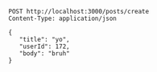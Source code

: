 #+BEGIN_SRC restclient
  POST http://localhost:3000/posts/create
  Content-Type: application/json

  {
     "title": "yo",
     "userId": 172,
     "body": "bruh"
  }
#+END_SRC

#+RESULTS:
#+BEGIN_SRC js
{
  "posts": [
    {
      "userId": 172,
      "title": "yo",
      "body": "bruh",
      "id": 101
    }
  ]
}
// POST http://localhost:3000/posts/create
// HTTP/1.1 200 OK
// X-Powered-By: Express
// Content-Type: application/json; charset=utf-8
// Content-Length: 62
// ETag: W/"3e-5/vU1/LX+9jNGZgpujFOg6tEs60"
// Date: Tue, 03 Mar 2020 19:42:28 GMT
// Connection: keep-alive
// Request duration: 0.718639s
#+END_SRC
